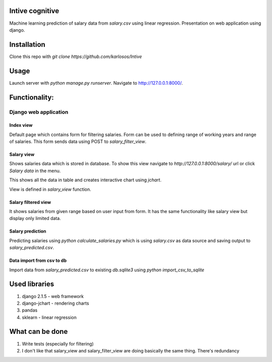 Intive cognitive
====================

Machine learning prediction of salary data from `salary.csv` using linear regression.
Presentation on web application using django.

.. image:: https://i.imgur.com/QvDwJs0.png

Installation
===============

Clone this repo with `git clone https://github.com/karlosos/Intive`

Usage
===============

Launch server with `python manage.py runserver`. Navigate to http://127.0.0.1:8000/.

Functionality:
================

Django web application
------------------------

Index view
^^^^^^^^^^^^^^^^

Default page which contains form for filtering salaries. Form can be used to defining range of working years and range of salaries. This form sends data using POST to `salary_filter_view`.

Salary view
^^^^^^^^^^^^^^^^

Shows salaries data which is stored in database. To show this view navigate to *http://127.0.0.1:8000/salary/* url or click *Salary data* in the menu. 

This shows all the data in table and creates interactive chart using `jchart`.

View is defined in `salary_view` function.

Salary filtered view
^^^^^^^^^^^^^^^^^^^^^^

It shows salaries from given range based on user input from form. It has the same functionality like salary view but display only limited data.

Salary prediction
^^^^^^^^^^^^^^^^^^^^^

Predicting salaries using `python calculate_salaries.py` which is using `salary.csv` as data source and saving output to `salary_predicted.csv`.

Data import from csv to db
^^^^^^^^^^^^^^^^^^^^^^^^^^^^

Import data from `salary_predicted.csv` to existing `db.sqlite3` using `python import_csv_to_sqlite`

Used libraries
===================

1. django 2.1.5 - web framework
2. django-jchart - rendering charts
3. pandas
4. sklearn - linear regression

What can be done
=============================

1. Write tests (especially for filtering)
2. I don't like that salary_view and salary_filter_view are doing basically the same thing. There's redundancy

